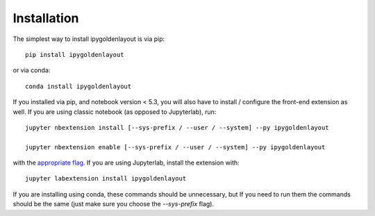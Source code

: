 
.. _installation:

Installation
============


The simplest way to install ipygoldenlayout is via pip::

    pip install ipygoldenlayout

or via conda::

    conda install ipygoldenlayout


If you installed via pip, and notebook version < 5.3, you will also have to
install / configure the front-end extension as well. If you are using classic
notebook (as opposed to Jupyterlab), run::

    jupyter nbextension install [--sys-prefix / --user / --system] --py ipygoldenlayout

    jupyter nbextension enable [--sys-prefix / --user / --system] --py ipygoldenlayout

with the `appropriate flag`_. If you are using Jupyterlab, install the extension
with::

    jupyter labextension install ipygoldenlayout

If you are installing using conda, these commands should be unnecessary, but If
you need to run them the commands should be the same (just make sure you choose the
`--sys-prefix` flag).


.. links

.. _`appropriate flag`: https://jupyter-notebook.readthedocs.io/en/stable/extending/frontend_extensions.html#installing-and-enabling-extensions

